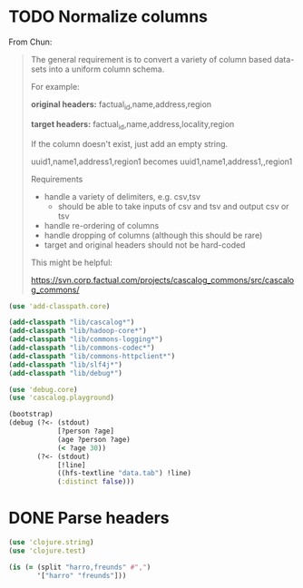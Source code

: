 * TODO Normalize columns
  From Chun:

  #+BEGIN_QUOTE
  The general requirement is to convert a variety of column based
  data-sets into a uniform column schema.

  For example:

  *original headers:*
  factual_id,name,address,region

  *target headers:*
  factual_id,name,address,locality,region

  If the column doesn't exist, just add an empty string.

  uuid1,name1,address1,region1
  becomes
  uuid1,name1,address1,,region1

  Requirements
  - handle a variety of delimiters, e.g. csv,tsv
    - should be able to take inputs of csv and tsv and output csv or tsv
  - handle re-ordering of columns
  - handle dropping of columns (although this should be rare)
  - target and original headers should not be hard-coded
    
  This might be helpful:

  https://svn.corp.factual.com/projects/cascalog_commons/src/cascalog_commons/
  #+END_QUOTE

  #+BEGIN_SRC clojure :tangle cascalog.clj :shebang #!/usr/bin/env clj
    (use 'add-classpath.core)
    
    (add-classpath "lib/cascalog*")
    (add-classpath "lib/hadoop-core*")
    (add-classpath "lib/commons-logging*")
    (add-classpath "lib/commons-codec*")
    (add-classpath "lib/commons-httpclient*")
    (add-classpath "lib/slf4j*")
    (add-classpath "lib/debug*")
    
    (use 'debug.core)
    (use 'cascalog.playground)
    
    (bootstrap)
    (debug (?<- (stdout)
                [?person ?age]
                (age ?person ?age)
                (< ?age 30))
           (?<- (stdout) 
                [!line]
                ((hfs-textline "data.tab") !line)
                (:distinct false)))
  #+END_SRC
* DONE Parse headers
  CLOSED: [2011-12-05 Mon 11:48]
  #+BEGIN_SRC clojure :tangle split.clj :shebang #!/usr/bin/env clj
    (use 'clojure.string)
    (use 'clojure.test)
    
    (is (= (split "harro,freunds" #",")
           '["harro" "freunds"]))
  #+END_SRC
